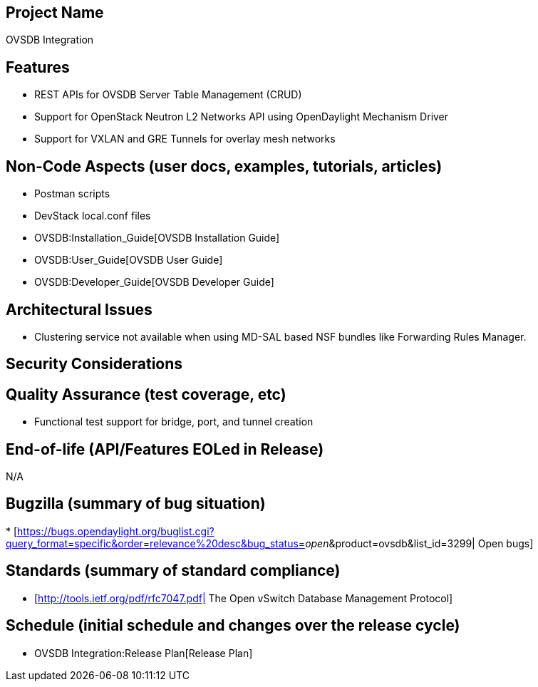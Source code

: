 [[project-name]]
== Project Name

OVSDB Integration

[[features]]
== Features

* REST APIs for OVSDB Server Table Management (CRUD)
* Support for OpenStack Neutron L2 Networks API using OpenDaylight
Mechanism Driver
* Support for VXLAN and GRE Tunnels for overlay mesh networks

[[non-code-aspects-user-docs-examples-tutorials-articles]]
== Non-Code Aspects (user docs, examples, tutorials, articles)

* Postman scripts
* DevStack local.conf files
* OVSDB:Installation_Guide[OVSDB Installation Guide]
* OVSDB:User_Guide[OVSDB User Guide]
* OVSDB:Developer_Guide[OVSDB Developer Guide]

[[architectural-issues]]
== Architectural Issues

* Clustering service not available when using MD-SAL based NSF bundles
like Forwarding Rules Manager.

[[security-considerations]]
== Security Considerations

[[quality-assurance-test-coverage-etc]]
== Quality Assurance (test coverage, etc)

* Functional test support for bridge, port, and tunnel creation

[[end-of-life-apifeatures-eoled-in-release]]
== End-of-life (API/Features EOLed in Release)

N/A

[[bugzilla-summary-of-bug-situation]]
== Bugzilla (summary of bug situation)

*
[https://bugs.opendaylight.org/buglist.cgi?query_format=specific&order=relevance%20desc&bug_status=__open__&product=ovsdb&list_id=3299|
Open bugs]

[[standards-summary-of-standard-compliance]]
== Standards (summary of standard compliance)

* [http://tools.ietf.org/pdf/rfc7047.pdf| The Open vSwitch Database
Management Protocol]

[[schedule-initial-schedule-and-changes-over-the-release-cycle]]
== Schedule (initial schedule and changes over the release cycle)

* OVSDB Integration:Release Plan[Release Plan]

